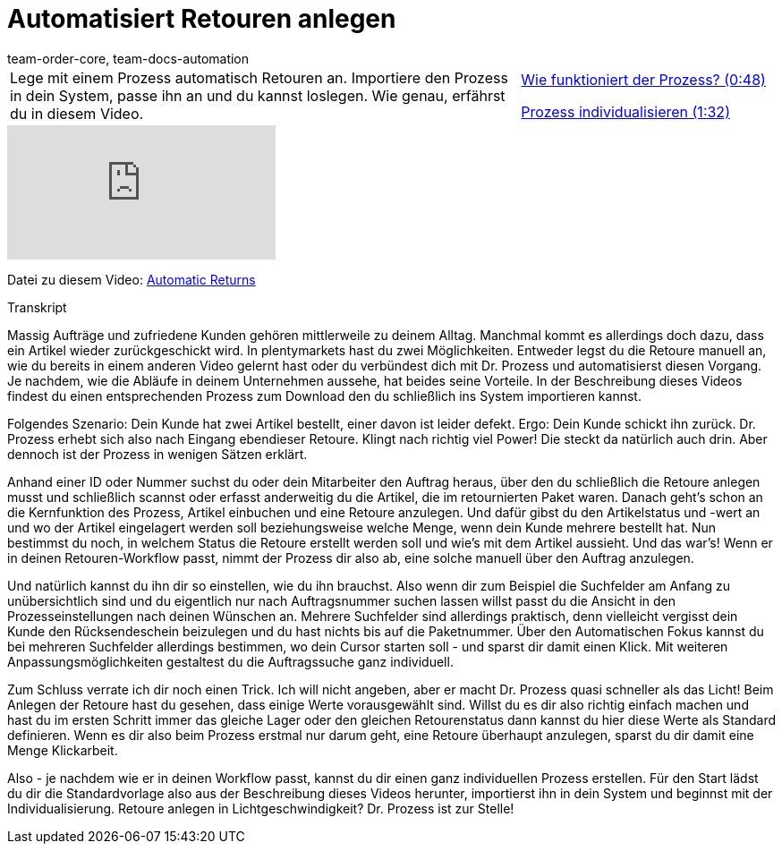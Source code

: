 = Automatisiert Retouren anlegen
:page-index: false
:id: BLSVIHS
:author: team-order-core, team-docs-automation

//tag::einleitung[]
[cols="2, 1" grid=none]
|===
|Lege mit einem Prozess automatisch Retouren an. Importiere den Prozess in dein System, passe ihn an und du kannst loslegen. Wie genau, erfährst du in diesem Video.
|xref:videos:automatisierte-retourenanlage-prozess#video[Wie funktioniert der Prozess? (0:48)]

xref:videos:automatisierte-retourenanlage-prozessindividualisierung.adoc#video[Prozess individualisieren (1:32)]


|===
//end::einleitung[]

video::243261941[vimeo]

Datei zu diesem Video:
link:https://cdn02.plentymarkets.com/pmsbpnokwu6a/frontend/plentyprocess/Automatic-Returns_2017_11_17_08_.plentyprocess[Automatic Returns]


// tag::transkript[]
[.collapseBox]
.Transkript
--
Massig Aufträge und zufriedene Kunden gehören mittlerweile zu deinem Alltag. Manchmal kommt es allerdings doch dazu, dass ein Artikel wieder zurückgeschickt wird.
In plentymarkets hast du zwei Möglichkeiten. Entweder legst du die Retoure manuell an, wie du bereits in einem anderen Video gelernt hast oder du verbündest dich mit Dr. Prozess und automatisierst diesen Vorgang. Je
nachdem, wie die Abläufe in deinem Unternehmen aussehe, hat beides seine Vorteile. In der Beschreibung dieses Videos findest du einen entsprechenden Prozess zum Download
den du schließlich ins System importieren kannst.

Folgendes Szenario: Dein Kunde hat zwei Artikel bestellt, einer davon ist leider defekt. Ergo: Dein Kunde schickt ihn zurück. Dr. Prozess erhebt sich also nach Eingang ebendieser Retoure.
Klingt nach richtig viel Power! Die steckt da natürlich auch drin. Aber dennoch ist der Prozess in wenigen Sätzen erklärt.

Anhand einer ID oder Nummer suchst du oder dein Mitarbeiter den Auftrag heraus, über den du schließlich die Retoure anlegen musst und schließlich scannst oder erfasst anderweitig du die Artikel, die im retournierten
Paket waren. Danach geht's schon an die Kernfunktion des Prozess, Artikel einbuchen und eine Retoure anzulegen. Und dafür gibst du den Artikelstatus und -wert an
und wo der Artikel eingelagert werden soll beziehungsweise welche Menge, wenn dein Kunde mehrere bestellt hat. Nun bestimmst du noch, in welchem Status die Retoure erstellt werden soll und wie's mit
dem Artikel aussieht. Und das war's! Wenn er in deinen Retouren-Workflow passt, nimmt der Prozess dir also ab, eine solche manuell über den Auftrag anzulegen.

Und natürlich kannst du ihn dir so einstellen, wie du ihn brauchst. Also wenn dir zum Beispiel die Suchfelder am Anfang zu unübersichtlich sind und du
eigentlich nur nach Auftragsnummer suchen lassen willst passt du die Ansicht in den Prozesseinstellungen nach deinen Wünschen an. Mehrere Suchfelder sind allerdings praktisch, denn vielleicht vergisst dein Kunde den
Rücksendeschein beizulegen und du hast nichts bis auf die Paketnummer. Über den Automatischen Fokus kannst du bei mehreren Suchfelder allerdings bestimmen, wo dein Cursor starten soll - und sparst dir damit einen Klick.
Mit weiteren Anpassungsmöglichkeiten gestaltest du die Auftragssuche ganz individuell.

Zum Schluss verrate ich dir noch einen Trick. Ich will nicht angeben, aber er macht Dr. Prozess quasi schneller als das Licht! Beim Anlegen der Retoure hast du gesehen, dass einige Werte vorausgewählt sind.
Willst du es dir also richtig einfach machen und hast du im ersten Schritt immer das gleiche Lager oder den gleichen Retourenstatus dann kannst du hier diese Werte als Standard definieren. Wenn es dir also beim
Prozess erstmal nur darum geht, eine Retoure überhaupt anzulegen, sparst du dir damit eine Menge Klickarbeit.

Also - je nachdem wie er in deinen Workflow passt, kannst du dir einen ganz individuellen Prozess erstellen. Für den Start lädst du dir die Standardvorlage also aus der Beschreibung dieses Videos
herunter, importierst ihn in dein System und beginnst mit der Individualisierung. Retoure anlegen in Lichtgeschwindigkeit? Dr. Prozess ist zur Stelle!
